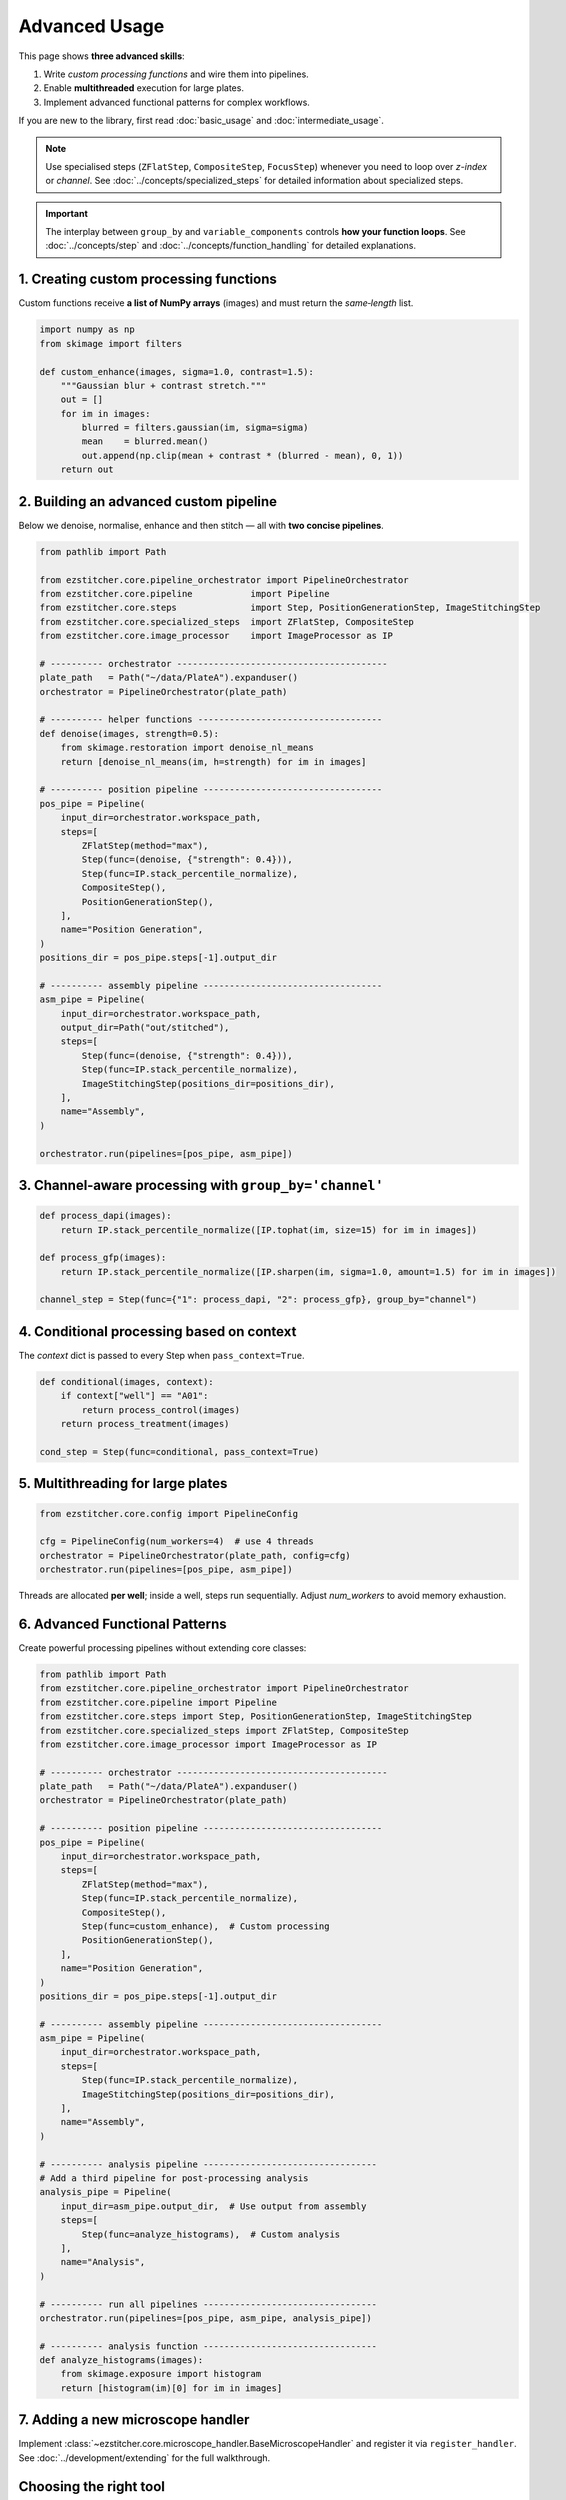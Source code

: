 ==============
Advanced Usage
==============

This page shows **three advanced skills**:

1. Write *custom processing functions* and wire them into pipelines.
2. Enable **multithreaded** execution for large plates.
3. Implement advanced functional patterns for complex workflows.

If you are new to the library, first read :doc:`basic_usage` and :doc:`intermediate_usage`.

.. note::
   Use specialised steps (``ZFlatStep``, ``CompositeStep``, ``FocusStep``) whenever you need to loop over *z-index* or *channel*.
   See :doc:`../concepts/specialized_steps` for detailed information about specialized steps.

.. important::
   The interplay between ``group_by`` and ``variable_components`` controls **how your function loops**.
   See :doc:`../concepts/step` and :doc:`../concepts/function_handling` for detailed explanations.

---------------------------------------------------------------------
1. Creating custom processing functions
---------------------------------------------------------------------

Custom functions receive **a list of NumPy arrays** (images) and must return the *same‑length* list.

.. code-block:: python

   import numpy as np
   from skimage import filters

   def custom_enhance(images, sigma=1.0, contrast=1.5):
       """Gaussian blur + contrast stretch."""
       out = []
       for im in images:
           blurred = filters.gaussian(im, sigma=sigma)
           mean    = blurred.mean()
           out.append(np.clip(mean + contrast * (blurred - mean), 0, 1))
       return out

---------------------------------------------------------------------
2. Building an advanced custom pipeline
---------------------------------------------------------------------

Below we denoise, normalise, enhance and then stitch — all with **two concise pipelines**.

.. code-block:: python

   from pathlib import Path

   from ezstitcher.core.pipeline_orchestrator import PipelineOrchestrator
   from ezstitcher.core.pipeline           import Pipeline
   from ezstitcher.core.steps              import Step, PositionGenerationStep, ImageStitchingStep
   from ezstitcher.core.specialized_steps  import ZFlatStep, CompositeStep
   from ezstitcher.core.image_processor    import ImageProcessor as IP

   # ---------- orchestrator ----------------------------------------
   plate_path   = Path("~/data/PlateA").expanduser()
   orchestrator = PipelineOrchestrator(plate_path)

   # ---------- helper functions -----------------------------------
   def denoise(images, strength=0.5):
       from skimage.restoration import denoise_nl_means
       return [denoise_nl_means(im, h=strength) for im in images]

   # ---------- position pipeline ----------------------------------
   pos_pipe = Pipeline(
       input_dir=orchestrator.workspace_path,
       steps=[
           ZFlatStep(method="max"),
           Step(func=(denoise, {"strength": 0.4})),
           Step(func=IP.stack_percentile_normalize),
           CompositeStep(),
           PositionGenerationStep(),
       ],
       name="Position Generation",
   )
   positions_dir = pos_pipe.steps[-1].output_dir

   # ---------- assembly pipeline ----------------------------------
   asm_pipe = Pipeline(
       input_dir=orchestrator.workspace_path,
       output_dir=Path("out/stitched"),
       steps=[
           Step(func=(denoise, {"strength": 0.4})),
           Step(func=IP.stack_percentile_normalize),
           ImageStitchingStep(positions_dir=positions_dir),
       ],
       name="Assembly",
   )

   orchestrator.run(pipelines=[pos_pipe, asm_pipe])

---------------------------------------------------------------------
3. Channel‑aware processing with ``group_by='channel'``
---------------------------------------------------------------------

.. code-block:: python

   def process_dapi(images):
       return IP.stack_percentile_normalize([IP.tophat(im, size=15) for im in images])

   def process_gfp(images):
       return IP.stack_percentile_normalize([IP.sharpen(im, sigma=1.0, amount=1.5) for im in images])

   channel_step = Step(func={"1": process_dapi, "2": process_gfp}, group_by="channel")

---------------------------------------------------------------------
4. Conditional processing based on context
---------------------------------------------------------------------

The *context* dict is passed to every Step when ``pass_context=True``.

.. code-block:: python

   def conditional(images, context):
       if context["well"] == "A01":
           return process_control(images)
       return process_treatment(images)

   cond_step = Step(func=conditional, pass_context=True)

---------------------------------------------------------------------
5. Multithreading for large plates
---------------------------------------------------------------------

.. code-block:: python

   from ezstitcher.core.config import PipelineConfig

   cfg = PipelineConfig(num_workers=4)  # use 4 threads
   orchestrator = PipelineOrchestrator(plate_path, config=cfg)
   orchestrator.run(pipelines=[pos_pipe, asm_pipe])

Threads are allocated **per well**; inside a well, steps run sequentially.
Adjust `num_workers` to avoid memory exhaustion.

---------------------------------------------------------------------
6. Advanced Functional Patterns
---------------------------------------------------------------------

Create powerful processing pipelines without extending core classes:

.. code-block:: python

   from pathlib import Path
   from ezstitcher.core.pipeline_orchestrator import PipelineOrchestrator
   from ezstitcher.core.pipeline import Pipeline
   from ezstitcher.core.steps import Step, PositionGenerationStep, ImageStitchingStep
   from ezstitcher.core.specialized_steps import ZFlatStep, CompositeStep
   from ezstitcher.core.image_processor import ImageProcessor as IP

   # ---------- orchestrator ----------------------------------------
   plate_path   = Path("~/data/PlateA").expanduser()
   orchestrator = PipelineOrchestrator(plate_path)

   # ---------- position pipeline ----------------------------------
   pos_pipe = Pipeline(
       input_dir=orchestrator.workspace_path,
       steps=[
           ZFlatStep(method="max"),
           Step(func=IP.stack_percentile_normalize),
           CompositeStep(),
           Step(func=custom_enhance),  # Custom processing
           PositionGenerationStep(),
       ],
       name="Position Generation",
   )
   positions_dir = pos_pipe.steps[-1].output_dir

   # ---------- assembly pipeline ----------------------------------
   asm_pipe = Pipeline(
       input_dir=orchestrator.workspace_path,
       steps=[
           Step(func=IP.stack_percentile_normalize),
           ImageStitchingStep(positions_dir=positions_dir),
       ],
       name="Assembly",
   )

   # ---------- analysis pipeline ---------------------------------
   # Add a third pipeline for post-processing analysis
   analysis_pipe = Pipeline(
       input_dir=asm_pipe.output_dir,  # Use output from assembly
       steps=[
           Step(func=analyze_histograms),  # Custom analysis
       ],
       name="Analysis",
   )

   # ---------- run all pipelines ---------------------------------
   orchestrator.run(pipelines=[pos_pipe, asm_pipe, analysis_pipe])

   # ---------- analysis function ---------------------------------
   def analyze_histograms(images):
       from skimage.exposure import histogram
       return [histogram(im)[0] for im in images]

---------------------------------------------------------------------
7. Adding a new microscope handler
---------------------------------------------------------------------

Implement :class:`~ezstitcher.core.microscope_handler.BaseMicroscopeHandler` and register it via ``register_handler``.
See :doc:`../development/extending` for the full walkthrough.

---------------------------------------------------------------------
Choosing the right tool
---------------------------------------------------------------------

* **EZ module** → quick wins with minimal code for standard plates.
* **Custom pipelines** → full control for research prototypes and advanced workflows.
* **Custom handlers** → organisation‑wide automation (for contributors).

For more information on the three-tier approach and when to use each approach, see the :ref:`three-tier-approach` section in the introduction.


Next steps
~~~~~~~~~~

* Read the :doc:`integration` guide for napari and CellProfiler hooks.
* Follow the "learning path" outline in :ref:`learning-path` to master EZStitcher.


